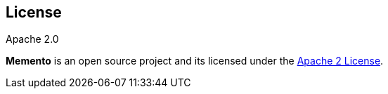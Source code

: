 == License

[sidebar]
.Apache 2.0
****
*Memento* is an open source project and its licensed under the http://www.apache.org/licenses/LICENSE-2.0.html[Apache 2 License].
****